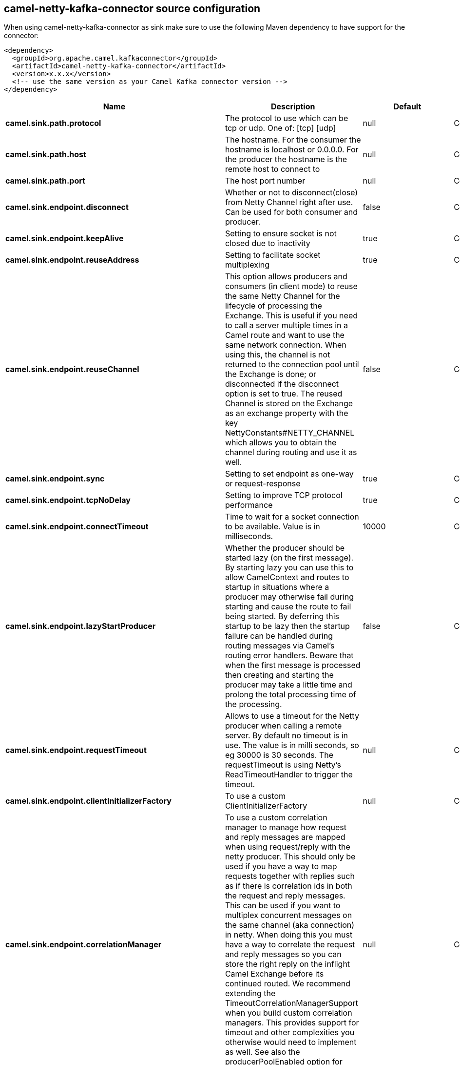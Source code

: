 // kafka-connector options: START
[[camel-netty-kafka-connector-source]]
== camel-netty-kafka-connector source configuration

When using camel-netty-kafka-connector as sink make sure to use the following Maven dependency to have support for the connector:

[source,xml]
----
<dependency>
  <groupId>org.apache.camel.kafkaconnector</groupId>
  <artifactId>camel-netty-kafka-connector</artifactId>
  <version>x.x.x</version>
  <!-- use the same version as your Camel Kafka connector version -->
</dependency>
----


[width="100%",cols="2,5,^1,2",options="header"]
|===
| Name | Description | Default | Priority
| *camel.sink.path.protocol* | The protocol to use which can be tcp or udp. One of: [tcp] [udp] | null | ConfigDef.Importance.HIGH
| *camel.sink.path.host* | The hostname. For the consumer the hostname is localhost or 0.0.0.0. For the producer the hostname is the remote host to connect to | null | ConfigDef.Importance.HIGH
| *camel.sink.path.port* | The host port number | null | ConfigDef.Importance.HIGH
| *camel.sink.endpoint.disconnect* | Whether or not to disconnect(close) from Netty Channel right after use. Can be used for both consumer and producer. | false | ConfigDef.Importance.MEDIUM
| *camel.sink.endpoint.keepAlive* | Setting to ensure socket is not closed due to inactivity | true | ConfigDef.Importance.MEDIUM
| *camel.sink.endpoint.reuseAddress* | Setting to facilitate socket multiplexing | true | ConfigDef.Importance.MEDIUM
| *camel.sink.endpoint.reuseChannel* | This option allows producers and consumers (in client mode) to reuse the same Netty Channel for the lifecycle of processing the Exchange. This is useful if you need to call a server multiple times in a Camel route and want to use the same network connection. When using this, the channel is not returned to the connection pool until the Exchange is done; or disconnected if the disconnect option is set to true. The reused Channel is stored on the Exchange as an exchange property with the key NettyConstants#NETTY_CHANNEL which allows you to obtain the channel during routing and use it as well. | false | ConfigDef.Importance.MEDIUM
| *camel.sink.endpoint.sync* | Setting to set endpoint as one-way or request-response | true | ConfigDef.Importance.MEDIUM
| *camel.sink.endpoint.tcpNoDelay* | Setting to improve TCP protocol performance | true | ConfigDef.Importance.MEDIUM
| *camel.sink.endpoint.connectTimeout* | Time to wait for a socket connection to be available. Value is in milliseconds. | 10000 | ConfigDef.Importance.MEDIUM
| *camel.sink.endpoint.lazyStartProducer* | Whether the producer should be started lazy (on the first message). By starting lazy you can use this to allow CamelContext and routes to startup in situations where a producer may otherwise fail during starting and cause the route to fail being started. By deferring this startup to be lazy then the startup failure can be handled during routing messages via Camel's routing error handlers. Beware that when the first message is processed then creating and starting the producer may take a little time and prolong the total processing time of the processing. | false | ConfigDef.Importance.MEDIUM
| *camel.sink.endpoint.requestTimeout* | Allows to use a timeout for the Netty producer when calling a remote server. By default no timeout is in use. The value is in milli seconds, so eg 30000 is 30 seconds. The requestTimeout is using Netty's ReadTimeoutHandler to trigger the timeout. | null | ConfigDef.Importance.MEDIUM
| *camel.sink.endpoint.clientInitializerFactory* | To use a custom ClientInitializerFactory | null | ConfigDef.Importance.MEDIUM
| *camel.sink.endpoint.correlationManager* | To use a custom correlation manager to manage how request and reply messages are mapped when using request/reply with the netty producer. This should only be used if you have a way to map requests together with replies such as if there is correlation ids in both the request and reply messages. This can be used if you want to multiplex concurrent messages on the same channel (aka connection) in netty. When doing this you must have a way to correlate the request and reply messages so you can store the right reply on the inflight Camel Exchange before its continued routed. We recommend extending the TimeoutCorrelationManagerSupport when you build custom correlation managers. This provides support for timeout and other complexities you otherwise would need to implement as well. See also the producerPoolEnabled option for more details. | null | ConfigDef.Importance.MEDIUM
| *camel.sink.endpoint.lazyChannelCreation* | Channels can be lazily created to avoid exceptions, if the remote server is not up and running when the Camel producer is started. | true | ConfigDef.Importance.MEDIUM
| *camel.sink.endpoint.producerPoolEnabled* | Whether producer pool is enabled or not. Important: If you turn this off then a single shared connection is used for the producer, also if you are doing request/reply. That means there is a potential issue with interleaved responses if replies comes back out-of-order. Therefore you need to have a correlation id in both the request and reply messages so you can properly correlate the replies to the Camel callback that is responsible for continue processing the message in Camel. To do this you need to implement NettyCamelStateCorrelationManager as correlation manager and configure it via the correlationManager option. See also the correlationManager option for more details. | true | ConfigDef.Importance.MEDIUM
| *camel.sink.endpoint.producerPoolMaxActive* | Sets the cap on the number of objects that can be allocated by the pool (checked out to clients, or idle awaiting checkout) at a given time. Use a negative value for no limit. | -1 | ConfigDef.Importance.MEDIUM
| *camel.sink.endpoint.producerPoolMaxIdle* | Sets the cap on the number of idle instances in the pool. | 100 | ConfigDef.Importance.MEDIUM
| *camel.sink.endpoint.producerPoolMinEvictableIdle* | Sets the minimum amount of time (value in millis) an object may sit idle in the pool before it is eligible for eviction by the idle object evictor. | 300000L | ConfigDef.Importance.MEDIUM
| *camel.sink.endpoint.producerPoolMinIdle* | Sets the minimum number of instances allowed in the producer pool before the evictor thread (if active) spawns new objects. | null | ConfigDef.Importance.MEDIUM
| *camel.sink.endpoint.udpConnectionlessSending* | This option supports connection less udp sending which is a real fire and forget. A connected udp send receive the PortUnreachableException if no one is listen on the receiving port. | false | ConfigDef.Importance.MEDIUM
| *camel.sink.endpoint.useByteBuf* | If the useByteBuf is true, netty producer will turn the message body into ByteBuf before sending it out. | false | ConfigDef.Importance.MEDIUM
| *camel.sink.endpoint.allowSerializedHeaders* | Only used for TCP when transferExchange is true. When set to true, serializable objects in headers and properties will be added to the exchange. Otherwise Camel will exclude any non-serializable objects and log it at WARN level. | false | ConfigDef.Importance.MEDIUM
| *camel.sink.endpoint.basicPropertyBinding* | Whether the endpoint should use basic property binding (Camel 2.x) or the newer property binding with additional capabilities | false | ConfigDef.Importance.MEDIUM
| *camel.sink.endpoint.channelGroup* | To use a explicit ChannelGroup. | null | ConfigDef.Importance.MEDIUM
| *camel.sink.endpoint.nativeTransport* | Whether to use native transport instead of NIO. Native transport takes advantage of the host operating system and is only supported on some platforms. You need to add the netty JAR for the host operating system you are using. See more details at: \http://netty.io/wiki/native-transports.html | false | ConfigDef.Importance.MEDIUM
| *camel.sink.endpoint.options* | Allows to configure additional netty options using option. as prefix. For example option.child.keepAlive=false to set the netty option child.keepAlive=false. See the Netty documentation for possible options that can be used. | null | ConfigDef.Importance.MEDIUM
| *camel.sink.endpoint.receiveBufferSize* | The TCP/UDP buffer sizes to be used during inbound communication. Size is bytes. | 65536 | ConfigDef.Importance.MEDIUM
| *camel.sink.endpoint.receiveBufferSizePredictor* | Configures the buffer size predictor. See details at Jetty documentation and this mail thread. | null | ConfigDef.Importance.MEDIUM
| *camel.sink.endpoint.sendBufferSize* | The TCP/UDP buffer sizes to be used during outbound communication. Size is bytes. | 65536 | ConfigDef.Importance.MEDIUM
| *camel.sink.endpoint.synchronous* | Sets whether synchronous processing should be strictly used, or Camel is allowed to use asynchronous processing (if supported). | false | ConfigDef.Importance.MEDIUM
| *camel.sink.endpoint.transferExchange* | Only used for TCP. You can transfer the exchange over the wire instead of just the body. The following fields are transferred: In body, Out body, fault body, In headers, Out headers, fault headers, exchange properties, exchange exception. This requires that the objects are serializable. Camel will exclude any non-serializable objects and log it at WARN level. | false | ConfigDef.Importance.MEDIUM
| *camel.sink.endpoint.udpByteArrayCodec* | For UDP only. If enabled the using byte array codec instead of Java serialization protocol. | false | ConfigDef.Importance.MEDIUM
| *camel.sink.endpoint.workerCount* | When netty works on nio mode, it uses default workerCount parameter from Netty (which is cpu_core_threads x 2). User can use this option to override the default workerCount from Netty. | null | ConfigDef.Importance.MEDIUM
| *camel.sink.endpoint.workerGroup* | To use a explicit EventLoopGroup as the boss thread pool. For example to share a thread pool with multiple consumers or producers. By default each consumer or producer has their own worker pool with 2 x cpu count core threads. | null | ConfigDef.Importance.MEDIUM
| *camel.sink.endpoint.allowDefaultCodec* | The netty component installs a default codec if both, encoder/decoder is null and textline is false. Setting allowDefaultCodec to false prevents the netty component from installing a default codec as the first element in the filter chain. | true | ConfigDef.Importance.MEDIUM
| *camel.sink.endpoint.autoAppendDelimiter* | Whether or not to auto append missing end delimiter when sending using the textline codec. | true | ConfigDef.Importance.MEDIUM
| *camel.sink.endpoint.decoderMaxLineLength* | The max line length to use for the textline codec. | 1024 | ConfigDef.Importance.MEDIUM
| *camel.sink.endpoint.decoders* | A list of decoders to be used. You can use a String which have values separated by comma, and have the values be looked up in the Registry. Just remember to prefix the value with # so Camel knows it should lookup. | null | ConfigDef.Importance.MEDIUM
| *camel.sink.endpoint.delimiter* | The delimiter to use for the textline codec. Possible values are LINE and NULL. One of: [LINE] [NULL] | "LINE" | ConfigDef.Importance.MEDIUM
| *camel.sink.endpoint.encoders* | A list of encoders to be used. You can use a String which have values separated by comma, and have the values be looked up in the Registry. Just remember to prefix the value with # so Camel knows it should lookup. | null | ConfigDef.Importance.MEDIUM
| *camel.sink.endpoint.encoding* | The encoding (a charset name) to use for the textline codec. If not provided, Camel will use the JVM default Charset. | null | ConfigDef.Importance.MEDIUM
| *camel.sink.endpoint.textline* | Only used for TCP. If no codec is specified, you can use this flag to indicate a text line based codec; if not specified or the value is false, then Object Serialization is assumed over TCP - however only Strings are allowed to be serialized by default. | false | ConfigDef.Importance.MEDIUM
| *camel.sink.endpoint.enabledProtocols* | Which protocols to enable when using SSL | "TLSv1,TLSv1.1,TLSv1.2" | ConfigDef.Importance.MEDIUM
| *camel.sink.endpoint.keyStoreFile* | Client side certificate keystore to be used for encryption | null | ConfigDef.Importance.MEDIUM
| *camel.sink.endpoint.keyStoreFormat* | Keystore format to be used for payload encryption. Defaults to JKS if not set | null | ConfigDef.Importance.MEDIUM
| *camel.sink.endpoint.keyStoreResource* | Client side certificate keystore to be used for encryption. Is loaded by default from classpath, but you can prefix with classpath:, file:, or http: to load the resource from different systems. | null | ConfigDef.Importance.MEDIUM
| *camel.sink.endpoint.passphrase* | Password setting to use in order to encrypt/decrypt payloads sent using SSH | null | ConfigDef.Importance.MEDIUM
| *camel.sink.endpoint.securityProvider* | Security provider to be used for payload encryption. Defaults to SunX509 if not set. | null | ConfigDef.Importance.MEDIUM
| *camel.sink.endpoint.ssl* | Setting to specify whether SSL encryption is applied to this endpoint | false | ConfigDef.Importance.MEDIUM
| *camel.sink.endpoint.sslClientCertHeaders* | When enabled and in SSL mode, then the Netty consumer will enrich the Camel Message with headers having information about the client certificate such as subject name, issuer name, serial number, and the valid date range. | false | ConfigDef.Importance.MEDIUM
| *camel.sink.endpoint.sslContextParameters* | To configure security using SSLContextParameters | null | ConfigDef.Importance.MEDIUM
| *camel.sink.endpoint.sslHandler* | Reference to a class that could be used to return an SSL Handler | null | ConfigDef.Importance.MEDIUM
| *camel.sink.endpoint.trustStoreFile* | Server side certificate keystore to be used for encryption | null | ConfigDef.Importance.MEDIUM
| *camel.sink.endpoint.trustStoreResource* | Server side certificate keystore to be used for encryption. Is loaded by default from classpath, but you can prefix with classpath:, file:, or http: to load the resource from different systems. | null | ConfigDef.Importance.MEDIUM
| *camel.component.netty.lazyStartProducer* | Whether the producer should be started lazy (on the first message). By starting lazy you can use this to allow CamelContext and routes to startup in situations where a producer may otherwise fail during starting and cause the route to fail being started. By deferring this startup to be lazy then the startup failure can be handled during routing messages via Camel's routing error handlers. Beware that when the first message is processed then creating and starting the producer may take a little time and prolong the total processing time of the processing. | false | ConfigDef.Importance.MEDIUM
| *camel.component.netty.basicPropertyBinding* | Whether the component should use basic property binding (Camel 2.x) or the newer property binding with additional capabilities | false | ConfigDef.Importance.MEDIUM
| *camel.component.netty.configuration* | To use the NettyConfiguration as configuration when creating endpoints. | null | ConfigDef.Importance.MEDIUM
| *camel.component.netty.sslContextParameters* | To configure security using SSLContextParameters | null | ConfigDef.Importance.MEDIUM
| *camel.component.netty.useGlobalSslContextParameters* | Enable usage of global SSL context parameters. | false | ConfigDef.Importance.MEDIUM
|===
// kafka-connector options: END
